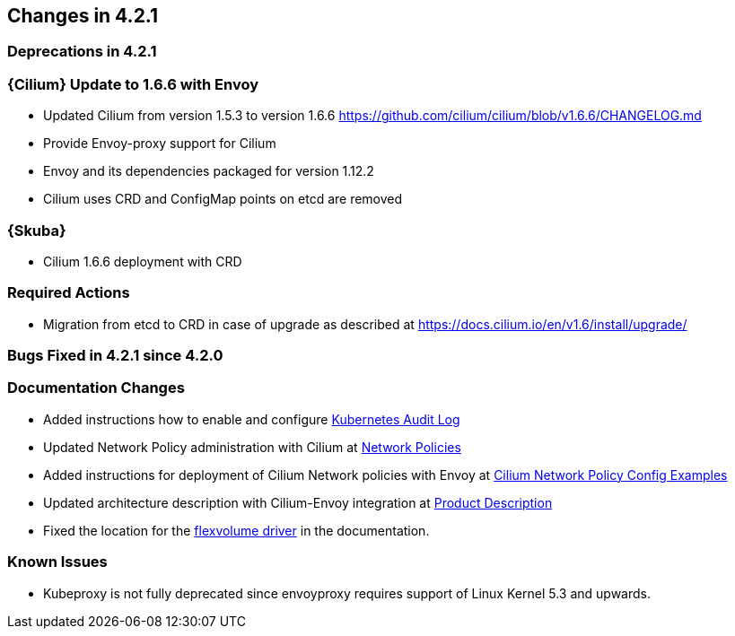 == Changes in 4.2.1

=== Deprecations in 4.2.1

=== {Cilium} Update to 1.6.6 with Envoy
* Updated Cilium from version 1.5.3 to version 1.6.6
https://github.com/cilium/cilium/blob/v1.6.6/CHANGELOG.md
* Provide Envoy-proxy support for Cilium
* Envoy and its dependencies packaged for version 1.12.2
* Cilium uses CRD and ConfigMap points on etcd are removed

=== {Skuba}
* Cilium 1.6.6 deployment with CRD

=== Required Actions
* Migration from etcd to CRD in case of upgrade as described at https://docs.cilium.io/en/v1.6/install/upgrade/

=== Bugs Fixed in 4.2.1 since 4.2.0

[[docs-changes-421]]
=== Documentation Changes
* Added instructions how to enable and configure link:{docurl}single-html/caasp-admin/#_audit_log[Kubernetes Audit Log]
* Updated Network Policy administration with Cilium at link:{docurl}single-html/caasp-admin/#_network_policies[Network Policies] 
* Added instructions for deployment of Cilium Network policies with Envoy at link:{docurl}single-html/caasp-deployment/#_cilium_network_policy_config_examples[Cilium Network Policy Config Examples]
* Updated architecture description with Cilium-Envoy integration at link:{docurl}single-html/caasp-architecture/#_product_description[Product Description]
* Fixed the location for the link:{docurl}single-html/caasp-admin/#_flexvolume_configuration[flexvolume driver] in the documentation.

[[known-issues-421]]
=== Known Issues
* Kubeproxy is not fully deprecated since envoyproxy requires support of Linux Kernel 5.3 and upwards.
